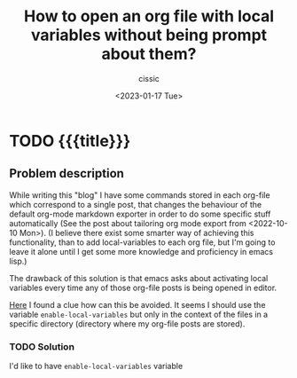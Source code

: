 # ____________________________________________________________________________78

#+TITLE: How to open an org file with local variables without being prompt about them?
#+DESCRIPTION: 
#+AUTHOR: cissic
#+DATE: <2023-01-17 Tue>
#+TAGS: emacs org org-mode local-variables
#+OPTIONS: toc:nil
#+OPTIONS: -:nil


* TODO {{{title}}}
:PROPERTIES:
:PRJ-DIR: ./2023-01-17-local-vars-in-org/
:END:


** Problem description
While writing this "blog" I have some commands stored in each org-file
which correspond to a single post, that changes the behaviour
of the default org-mode markdown exporter in order to do some
specific stuff automatically (See the post about tailoring org mode
export from <2022-10-10 Mon>). (I believe there exist some smarter
way of achieving this functionality, than to add local-variables
to each org file, but I'm going to leave it alone until
I get some more knowledge and proficiency in emacs lisp.)

The drawback of this solution is that emacs asks about
activating local variables every time any of those
org-file posts is being opened in editor.

[[https://www.reddit.com/r/emacs/comments/6rtwmo/how_do_you_open_a_file_but_keep_it_in_the/][Here]] I found a clue how can this be avoided. It seems
I should use the variable ~enable-local-variables~ but only
in the context of the files in a specific directory (directory
where my org-file posts are stored). 

*** TODO Solution
I'd like to have ~enable-local-variables~ variable 



# Local Variables:
# eval: (add-hook 'org-export-before-processing-hook 
# 'my/org-export-markdown-hook-function nil t)
# End:
